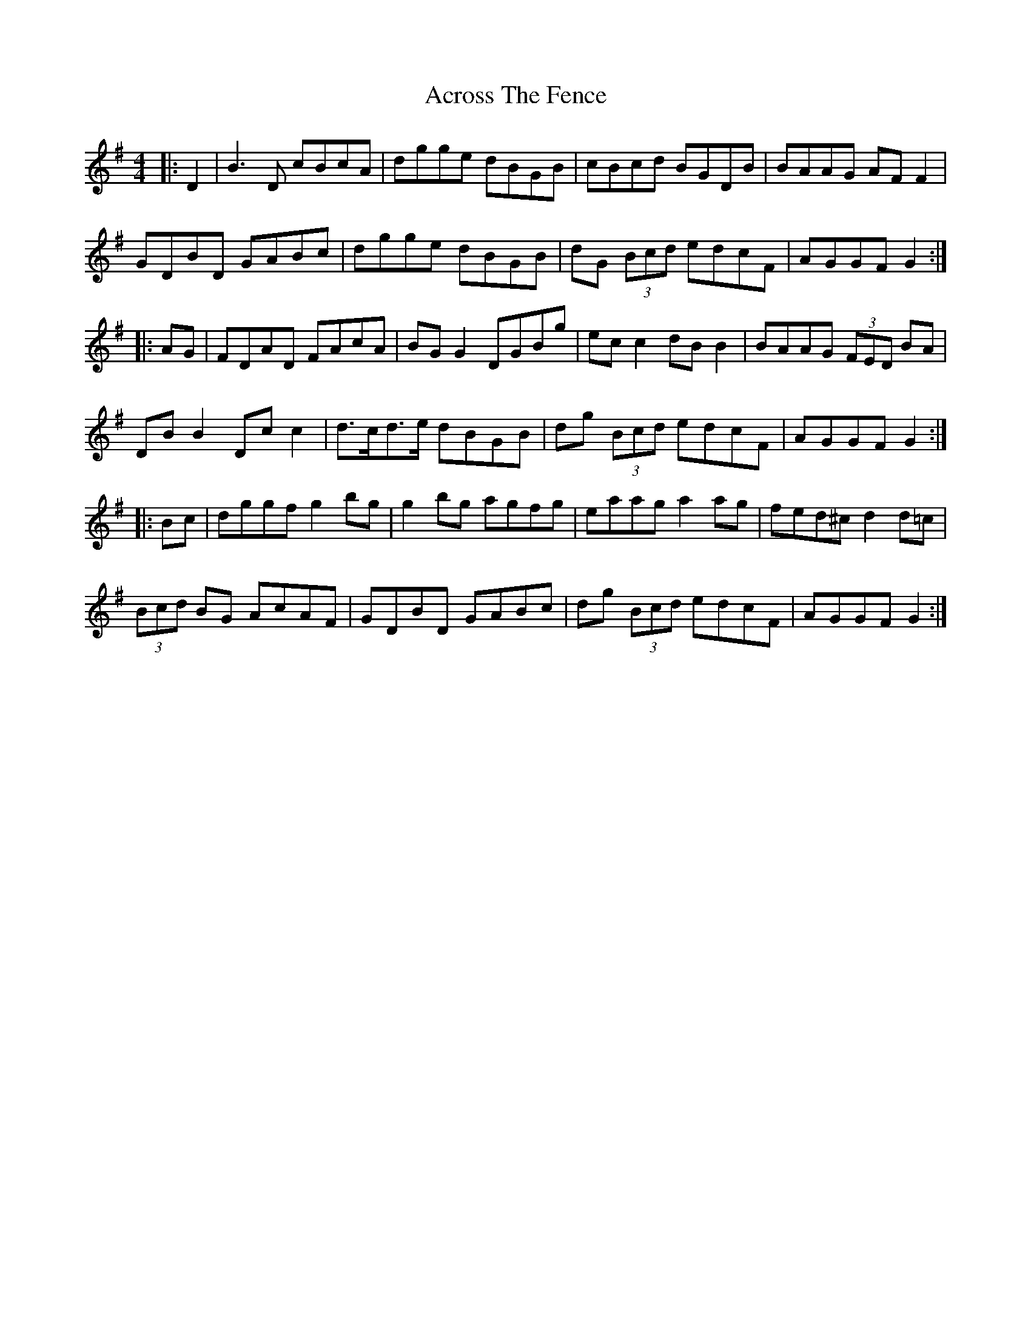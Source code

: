 X: 621
T: Across The Fence
R: hornpipe
M: 4/4
K: Gmajor
|:D2|B3D cBcA|dgge dBGB|cBcd BGDB|BAAG AF F2|
GDBD GABc|dgge dBGB|dG (3Bcd edcF|AGGF G2:|
|:AG|FDAD FAcA|BG G2 DGBg|ec c2 dB B2|BAAG (3FED BA|
DB B2 Dc c2|d>cd>e dBGB|dg (3Bcd edcF|AGGF G2:|
|:Bc|dggf g2bg|g2bg agfg|eaag a2ag|fed^c d2d=c|
(3Bcd BG AcAF|GDBD GABc|dg (3Bcd edcF|AGGF G2:|

